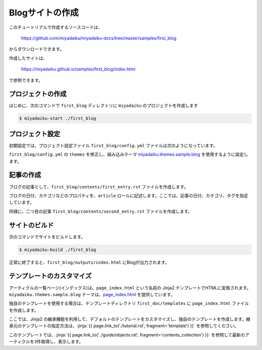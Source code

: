 
.. article::
  :order: 2


Blogサイトの作成
======================


このチュートリアルで作成するソースコードは、

    https://github.com/miyadaiku/miyadaiku-docs/tree/master/samples/first_blog

からダウンロードできます。

作成したサイトは、

    https://miyadaiku.github.io/samples/first_blog/index.html

で参照できます。


プロジェクトの作成
-------------------------

はじめに、次のコマンドで ``first_blog`` ディレクトリに ``miyadaiku`` のプロジェクトを作成します

.. code-block:: console

   $ miyadaiku-start ./first_blog



プロジェクト設定
-------------------------

初期設定では、プロジェクト設定ファイル ``first_blog/config.yml`` ファイルは次のようになっています。

.. code-block:: yaml
   :caption: first_blog/config.yml:

   # Miyadaiku config file

   # Base URL of the site
   site_url: http://localhost:8888/

   # Title of the site
   site_title: FIXME - site title

   # Default language code
   lang: ja-JP

   # Default charset
   charset: utf-8

   # Default timezone
   timezone: Asia/Tokyo

   # List of site theme
   # themes:
   #   - miyadaiku.themes.sample.blog


``first_blog/config.yml`` の ``themes`` を修正し、組み込みテーマ `miyadaiku.themes.sample.blog <https://github.com/miyadaiku/miyadaiku/tree/master/miyadaiku/themes/sample/blog>`__ を使用するように設定します。

.. code-block:: yaml
   :caption: first_blog/config.yml:

   # Title of the site
   site_title: FIXME - site title

   # Default language code
   lang: ja

   # Default charset
   charset: utf-8

   # Default timezone
   timezone: Asia/Tokyo

   # List of site theme
   themes:                            # <--- この行を修正
     - miyadaiku.themes.sample.blog   # <--- この行を修正


記事の作成
-------------------------

ブログの記事として、``first_blog/contents/first_entry.rst`` ファイルを作成します。


.. code-block:: rst
   :caption: first_blog/contents/first_entry.rst:

   .. article::
      :date: 2017-01-01
      :category: カテゴリ1
      :tags: タグ1, タグ2

   First entry
   -------------

   This is my first blog entry.


ブログの日付、カテゴリなどのプロパティを、``article`` ロールに記述します。ここでは、記事の日付、カテゴリ、タグを指定しています。

同様に、二つ目の記事 ``first_blog/contents/second_entry.rst`` ファイルを作成します。


.. code-block:: rst
   :caption: first_blog/contents/second_entry.rst:

   .. article::
      :date: 2017-01-01
      :category: カテゴリ2
      :tags: タグ3

   Second entry
   -------------

   This is my second blog entry.



サイトのビルド
-------------------------

次のコマンドでサイトをビルドします。


.. code-block:: console

   $ miyadaiku-build ./first_blog


正常に終了すると、``first_blog/outputs/index.html`` にBlogが出力されます。


テンプレートのカスタマイズ
--------------------------------

アーティクルの一覧ページ(インデックス)は、``page_index.html`` という名前の Jinja2 テンプレートでHTMLに変換されます。 ``miyadaiku.themes.sample.blog`` テーマは、`page_index.html <https://github.com/miyadaiku/miyadaiku/blob/master/miyadaiku/themes/sample/blog/templates/page_index.html>`__ を提供しています。


独自のテンプレートを使用する場合は、テンプレートディレクトリ ``first_doc/templates`` に ``page_index.html`` ファイルを作成します。

ここでは、Jinja2 の継承機能を利用して、デフォルトのテンプレートをカスタマイズし、独自のテンプレートを作成します。継承元のテンプレートの指定方法は、:jinja:`{{ page.link_to('./tutorial.rst', fragment='template') }}` を参照してください。


.. code-block:: jinja
   :caption: first_doc/templates/page_index.html:

   {% extends 'miyadaiku.themes.sample.blog!page_index.html' %}


   {% block rightcol %}

     Recent entries:
    
     <ul>
     {% for content in (contents.get_contents() | sort(reverse=True, attribute='date'))[:3]   %}

       <li> {{ page.link_to(content)}} </li>
     {% endfor %}
     </ul>

     {{ super() }}
   {% endblock rightcol %}


このテンプレートでは、:jinja:`{{ page.link_to('../guide/objects.rst', fragment='contents_collection') }}` を参照して最新のアーティクルを3件取得し、表示します。
